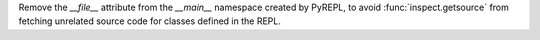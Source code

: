 Remove the `__file__` attribute from the `__main__` namespace created by
PyREPL, to avoid :func:`inspect.getsource` from fetching unrelated source
code for classes defined in the REPL.
